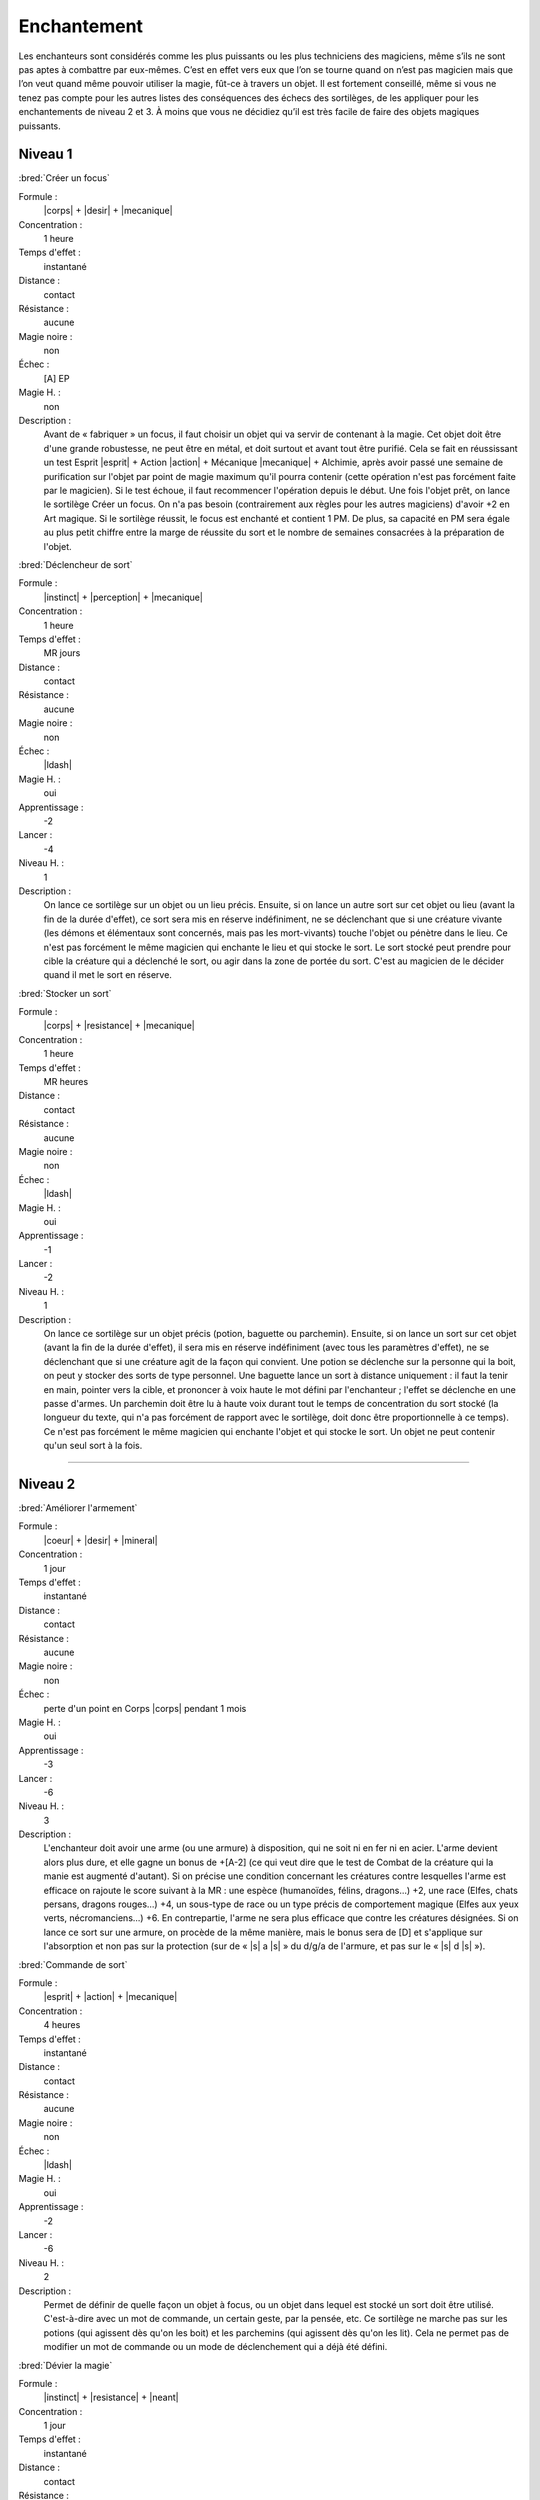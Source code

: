 
Enchantement
============

Les enchanteurs sont considérés comme les plus puissants ou les plus
techniciens des magiciens, même s’ils ne sont pas aptes à combattre par
eux-mêmes. C’est en effet vers eux que l’on se tourne quand on n’est pas
magicien mais que l’on veut quand même pouvoir utiliser la magie, fût-ce à
travers un objet. Il est fortement conseillé, même si vous ne tenez pas compte
pour les autres listes des conséquences des échecs des sortilèges, de les
appliquer pour les enchantements de niveau 2 et 3. À moins que vous ne décidiez
qu’il est très facile de faire des objets magiques puissants.

Niveau 1
--------

:bred:`Créer un focus`

Formule :
    |corps| + |desir| + |mecanique|
Concentration :
    1 heure
Temps d'effet :
    instantané
Distance :
    contact
Résistance :
    aucune
Magie noire :
    non
Échec :
    [A] EP
Magie H. :
    non
Description :
    Avant de « fabriquer » un focus, il faut choisir un objet qui va servir de
    contenant à la magie. Cet objet doit être d'une grande robustesse, ne peut
    être en métal, et doit surtout et avant tout être purifié. Cela se fait en
    réussissant un test Esprit |esprit| + Action |action| + Mécanique
    |mecanique| + Alchimie, après avoir passé une semaine de purification sur
    l'objet par point de magie maximum qu'il pourra contenir (cette opération
    n'est pas forcément faite par le magicien). Si le test échoue, il faut
    recommencer l'opération depuis le début. Une fois l'objet prêt, on lance le
    sortilège Créer un focus. On n'a pas besoin (contrairement aux règles pour
    les autres magiciens) d'avoir +2 en Art magique. Si le sortilège réussit,
    le focus est enchanté et contient 1 PM. De plus, sa capacité en PM sera
    égale au plus petit chiffre entre la marge de réussite du sort et le nombre
    de semaines consacrées à la préparation de l'objet.

:bred:`Déclencheur de sort`

Formule :
    |instinct| + |perception| + |mecanique|
Concentration :
    1 heure
Temps d'effet :
    MR jours
Distance :
    contact
Résistance :
    aucune
Magie noire :
    non
Échec :
    |ldash|
Magie H. :
    oui
Apprentissage :
    -2
Lancer :
    -4
Niveau H. :
    1
Description :
    On lance ce sortilège sur un objet ou un lieu précis. Ensuite, si on lance
    un autre sort sur cet objet ou lieu (avant la fin de la durée d'effet), ce
    sort sera mis en réserve indéfiniment, ne se déclenchant que si une
    créature vivante (les démons et élémentaux sont concernés, mais pas les
    mort-vivants) touche l'objet ou pénètre dans le lieu. Ce n'est pas
    forcément le même magicien qui enchante le lieu et qui stocke le sort. Le
    sort stocké peut prendre pour cible la créature qui a déclenché le sort, ou
    agir dans la zone de portée du sort. C'est au magicien de le décider quand
    il met le sort en réserve.

:bred:`Stocker un sort`

Formule :
    |corps| + |resistance| + |mecanique|
Concentration :
    1 heure
Temps d'effet :
    MR heures
Distance :
    contact
Résistance :
    aucune
Magie noire :
    non
Échec :
    |ldash|
Magie H. :
    oui
Apprentissage :
    -1
Lancer :
    -2
Niveau H. :
    1
Description :
    On lance ce sortilège sur un objet précis (potion, baguette ou parchemin).
    Ensuite, si on lance un sort sur cet objet (avant la fin de la durée
    d'effet), il sera mis en réserve indéfiniment (avec tous les paramètres
    d'effet), ne se déclenchant que si une créature agit de la façon qui
    convient. Une potion se déclenche sur la personne qui la boit, on peut y
    stocker des sorts de type personnel. Une baguette lance un sort à distance
    uniquement : il faut la tenir en main, pointer vers la cible, et prononcer
    à voix haute le mot défini par l'enchanteur ; l'effet se déclenche en une
    passe d'armes. Un parchemin doit être lu à haute voix durant tout le temps
    de concentration du sort stocké (la longueur du texte, qui n'a pas
    forcément de rapport avec le sortilège, doit donc être proportionnelle à ce
    temps). Ce n'est pas forcément le même magicien qui enchante l'objet et qui
    stocke le sort. Un objet ne peut contenir qu'un seul sort à la fois.

----

Niveau 2
--------

:bred:`Améliorer l'armement`

Formule :
    |coeur| + |desir| + |mineral|
Concentration :
    1 jour
Temps d'effet :
    instantané
Distance :
    contact
Résistance :
    aucune
Magie noire :
    non
Échec :
    perte d'un point en Corps |corps| pendant 1 mois
Magie H. :
    oui
Apprentissage :
    -3
Lancer :
    -6
Niveau H. :
    3
Description :
    L'enchanteur doit avoir une arme (ou une armure) à disposition, qui ne soit
    ni en fer ni en acier. L'arme devient alors plus dure, et elle gagne un
    bonus de +[A-2] (ce qui veut dire que le test de Combat de la créature qui
    la manie est augmenté d'autant). Si on précise une condition concernant les
    créatures contre lesquelles l'arme est efficace on rajoute le score suivant
    à la MR : une espèce (humanoïdes, félins, dragons...) +2, une race (Elfes,
    chats persans, dragons rouges...) +4, un sous-type de race ou un type
    précis de comportement magique (Elfes aux yeux verts, nécromanciens...) +6.
    En contrepartie, l'arme ne sera plus efficace que contre les créatures
    désignées. Si on lance ce sort sur une armure, on procède de la même
    manière, mais le bonus sera de [D] et s'applique sur l'absorption et non
    pas sur la protection (sur de « |s| a |s| » du d/g/a de l'armure, et pas
    sur le « |s| d |s| »).

:bred:`Commande de sort`

Formule :
    |esprit| + |action| + |mecanique|
Concentration :
    4 heures
Temps d'effet :
    instantané
Distance :
    contact
Résistance :
    aucune
Magie noire :
    non
Échec :
    |ldash|
Magie H. :
    oui
Apprentissage :
    -2
Lancer :
    -6
Niveau H. :
    2
Description :
    Permet de définir de quelle façon un objet à focus, ou un objet dans lequel
    est stocké un sort doit être utilisé. C'est-à-dire avec un mot de commande,
    un certain geste, par la pensée, etc. Ce sortilège ne marche pas sur les
    potions (qui agissent dès qu'on les boit) et les parchemins (qui agissent
    dès qu'on les lit). Cela ne permet pas de modifier un mot de commande ou un
    mode de déclenchement qui a déjà été défini.

:bred:`Dévier la magie`

Formule :
    |instinct| + |resistance| + |neant|
Concentration :
    1 jour
Temps d'effet :
    instantané
Distance :
    contact
Résistance :
    aucune
Magie noire :
    non
Échec :
    |ldash|
Magie H. :
    oui
Apprentissage :
    -3
Lancer :
    -6
Niveau H. :
    3
Description :
    Ce sortilège permet « d'enchanter » une arme de n'importe quel type (sauf
    fer et acier). C'est-à-dire qu'elle pourra dorénavant toucher les créatures
    magiques sans que son porteur ne prenne aussi des dégâts (voir Magie p.
    :pageref:`creatures-magiques-et-armes-enchantees`).

:bred:`Lier focus et objet`

Formule :
    |instinct| + |desir| + |neant|
Concentration :
    1 jour
Temps d'effet :
    instantané
Distance :
    contact
Résistance :
    aucune
Magie noire :
    non
Échec :
    [A] EP
Magie H. :
    oui
Apprentissage :
    -3
Lancer :
    -6
Niveau H. :
    3
Description :
    Un orfèvre, ou un forgeron, doit d'abord assembler (enchâsser) physiquement
    le focus et l'objet qui doivent être liés. L'objet ne doit pas être en fer
    ou en acier. Une fois le focus et l'objet liés, l'enchanteur a cinq jours
    pour y stocker un sortilège. Ensuite, à chaque fois que l'objet lance son
    sort, il prend des points dans le focus (voir Magie p.
    :pageref:`objets-a-focus`) et le lance de la même manière que le magicien
    qui l'a stocké (à l'exception des Énergies supplémentaires que le magicien
    aurait pu mettre). Il est donc impératif de lier un focus ayant à l'origine
    au moins 1 PM de plus que le nombre de PM dont le sort lancé par l'objet a
    besoin ; sinon il ne fonctionnera qu'une seule fois.

:bred:`Lier un événement à un lieu`

Formule :
    |coeur| + |perception| + |mineral|
Concentration :
    1 minute
Temps d'effet :
    MR siècles
Distance :
    120 m
Résistance :
    aucune
Magie noire :
    selon l'événement
Échec :
    [A] EP
Magie H. :
    oui
Apprentissage :
    -2
Lancer :
    -4
Niveau H. :
    2
Description :
    L'enchanteur se trouve dans un lieu où se déroule un événement exceptionnel
    : cérémonie religieuse, concert, sacrifice, émeute, crime, ébats
    amoureux... Une fois l'événement lié au lieu, toute personne entrant dans
    ce lieu et réussissant un test Cœur |coeur| + Perception |perception| +
    Humain |humain| ressentira l'émotion qu'ont ressentie à ce moment les
    acteurs et les spectateurs de l'événement.

:bred:`Préparation multiple`

Formule :
    |coeur| + |desir| + |neant|
Concentration :
    4 heures
Temps d'effet :
    MR jours
Distance :
    12 m
Résistance :
    aucune
Magie noire :
    non
Échec :
    [A] EP
Magie H. :
    oui
Apprentissage :
    -2
Lancer :
    -6
Niveau H. :
    2
Description :
    Ce sortilège permet de préparer un objet normal, ou déjà lié à un focus,
    afin qu'il puisse recevoir un sort supplémentaire (à stocker avant la fin
    de la durée du sort). Un même objet ne peut pas avoir plus de quatre effets
    magiques différents.

----

Niveau 3
--------

:bred:`Augmenter un focus`

Formule :
    |corps| + |resistance| + |neant|
Concentration :
    1 jour
Temps d'effet :
    instantané
Distance :
    contact
Résistance :
    aucune
Magie noire :
    non
Échec :
    voir texte
Magie H. :
    oui
Apprentissage :
    -4
Lancer :
    -4
Niveau H. :
    3
Description :
    Le focus cible gagne [C] points de plus à sa capacité maximale, mais pas à
    sa charge actuelle. En cas d'échec du sort, le focus perd une partie de sa
    charge. Il passe à 1/10e de sa charge actuelle (arrondi à l'entier
    supérieur) et le magicien perd autant de PV que 1/10e de la charge actuelle
    du focus (arrondi à l'entier supérieur).

:bred:`Lier le fer et la magie`

Formule :
    |instinct| + |resistance| + |neant|
Concentration :
    1 jour
Temps d'effet :
    instantané
Distance :
    contact
Résistance :
    aucune
Magie noire :
    non
Échec :
    [B]PV
Magie H. :
    oui
Apprentissage :
    -4
Lancer :
    -8
Niveau H. :
    3
Description :
    L'objet en acier ou en fer ainsi enchanté a toutes les caractéristiques
    d'un objet « enchanté » (c'est-à-dire l'efficacité contre les êtres
    magiques) mais perd également toutes les restrictions magiques de stockage
    de sort, de résistance magique, d'impossibilité, etc., qu'ont le fer et
    l'acier par rapport aux autres métaux. On peut donc lier une épée d'acier
    ainsi préparée à un focus. Mais on ne peut pas faire de focus en fer
    (puisqu'un focus n'est jamais métallique).

:bred:`Lier un esprit simple`

Description :
    C'est le même sort que celui de la liste d'Invocation, à l'exception près
    qu'ici, il est au niveau 3.

:bred:`Permanence`

Formule :
    |corps| + |desir| + |mineral|
Concentration :
    1 heure
Temps d'effet :
    permanent
Distance :
    12 m
Résistance :
    standard
Magie noire :
    oui
Échec :
    perte d'un point en Résistance |resistance| pendant ME mois
Magie H. :
    oui
Apprentissage :
    -5
Lancer :
    -6
Niveau H. :
    3
Description :
    Tout sortilège actif sur n'importe quelle cible, et qui a une certaine
    durée, peut être rendu permanent. Un sortilège qui fonctionne jusqu'à ce
    qu'un certain événement se produise ne peut être rendu permanent. La
    résistance est nulle si la cible accepte la Permanence. Si une annulation
    de la magie est faite, elle retire à la fois la Permanence et le sort qui
    s'y rapporte, mais uniquement si la MR de l'Annulation est supérieure à la
    MR de la Permanence. Si la MR n'est pas suffisante, et que le sort a
    réussi, la magie est annulée pendant MR (de l'Annulation) minutes, puis
    revient.

:bred:`Quintessence`

Formule :
    |coeur| + |perception| + |neant|
Concentration :
    4 jours
Temps d'effet :
    MR décades
Distance :
    12 m
Résistance :
    aucune sur le receveur, standard sur le donneur
Magie noire :
    oui
Échec :
    perte aléatoire de [C] points dans une Composante ou un Moyen pour ME mois (une Composante ne peut pas descendre en dessous de 1, un Moyen en dessous de 0)
Magie H. :
    non
Description :
    Il faut avoir deux cibles à sa portée, de n'importe quel Règne : le donneur
    et le receveur. Une fois le sort lancé, on donne au receveur l'une des
    capacités qui font la spécificité du donneur (sans que cela rajoute des
    membres supplémentaires au receveur). Par exemple, on peut donner à un
    homme (ou autre) une peau de la dureté de la pierre, la possibilité de
    grimper comme une araignée, la longévité d'un séquoia, la force d'un
    gorille, etc. Le donneur devient apathique et a un malus de -6 à toutes ses
    actions tant que le sort n'a pas pris fin.

:bred:`Recharge automatique`

Formule :
    |esprit| + |desir| + |mecanique|
Concentration :
    1 jour
Temps d'effet :
    instantané
Distance :
    contact
Résistance :
    aucune
Magie noire :
    non
Échec :
    perte d'un point en Esprit |esprit| pendant ME mois
Magie H. :
    oui
Apprentissage :
    -4
Lancer :
    -8
Niveau H. :
    3
Description :
    Il faut disposer d'un focus déjà préparé et au maximum de sa capacité pour
    lancer le sort de Recharge automatique. Si le sort réussit, le focus se
    recharge ensuite automatiquement de [B] PM par mois (30 jours). Si ce
    chiffre vaut plus de 1, on doit choisir si le focus se recharge
    uniformément (par exemple 1 PM tous les 10 jours pour 3 pts), ou d'un seul
    coup en précisant une condition lunaire (par exemple, 2PM d'un seul coup, à
    la nouvelle lune).

----

